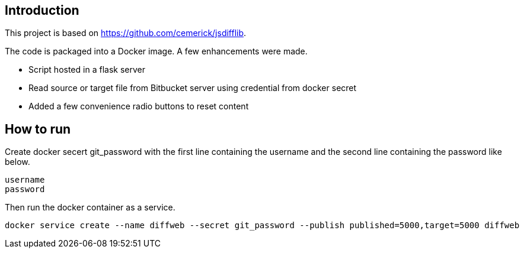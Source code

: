 [[intro]]
== Introduction

This project is based on https://github.com/cemerick/jsdifflib.

The code is packaged into a Docker image. A few enhancements were made.

* Script hosted in a flask server
* Read source or target file from Bitbucket server using credential from docker secret
* Added a few convenience radio buttons to reset content

[[use]]
== How to run
Create docker secert git_password with the first line containing the username and the second line containing the password like below.
----
username
password
----

Then run the docker container as a service.
----
docker service create --name diffweb --secret git_password --publish published=5000,target=5000 diffweb
----
